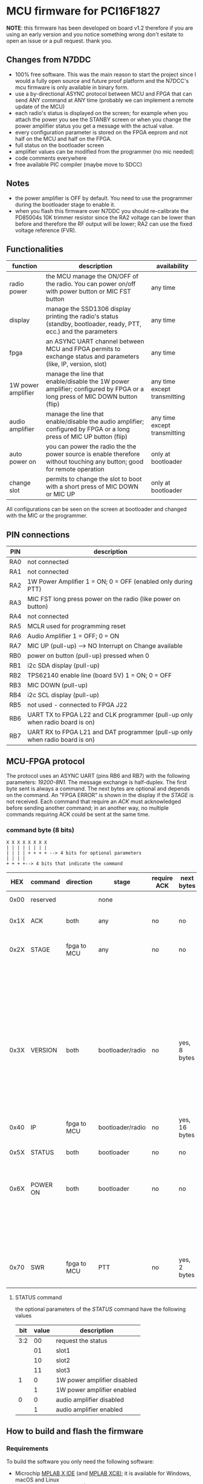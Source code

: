 #+startup: showeverything

* MCU firmware for PCI16F1827

*NOTE*: this firmware has been developed on board v1.2 therefore if
you are using an early version and you notice something wrong don't
esitate to open an issue or a pull request. thank you.

** Changes from N7DDC

- 100% free software. This was the main reason to start the
  project since I would a fully open source and future proof platform
  and the N7DCC's mcu firmware is only available in binary form.
- use a by-directional ASYNC protocol between MCU and FPGA that can
  send ANY command at ANY time (probably we can implement a remote
  update of the MCU)
- each radio's status is displayed on the screen; for example when you
  attach the power you see the STANBY screen or when you change the
  power amplifier status you get a message with the actual value.
- every configuration parameter is stored on the FPGA eeprom and not
  half on the MCU and half on the FPGA.
- full status on the bootloader screen
- amplifier values can be modified from the programmer (no mic needed)
- code comments everywhere
- free available PIC compiler (maybe move to SDCC)

** Notes

- the power amplifier is OFF by default. You need to use the programmer during
  the bootloader stage to enable it.
- when you flash this firmware over N7DDC you should re-calibrate the PD85004s
  10K trimmer resistor since the RA2 voltage can be lower than before and
  therefore the RF output will be lower; RA2 can use the fixed voltage reference
  (FVR).

** Functionalities

|--------------------+--------------------------------------------------------------------------------------------------------------------------+------------------------------|
| function           | description                                                                                                              | availability                 |
|--------------------+--------------------------------------------------------------------------------------------------------------------------+------------------------------|
| radio power        | the MCU manage the ON/OFF of the radio. You can power on/off with power button or MIC FST button                         | any time                     |
| display            | manage the SSD1306 display printing the radio's status (standby, bootloader, ready, PTT, ecc.) and the parameters        | any time                     |
| fpga               | an ASYNC UART channel between MCU and FPGA permits to exchange status and parameters (like, IP, version, slot)           | any time                     |
| 1W power amplifier | manage the line that enable/disable the 1W power amplifier; configured by FPGA or a long press of MIC DOWN button (flip) | any time except transmitting |
| audio amplifier    | manage the line that enable/disable the audio amplifier; configured by FPGA or a long press of MIC UP button (flip)      | any time except transmitting |
| auto power on      | you can power the radio the the power source is enable therefore without touching any button; good for remote operation  | only at bootloader           |
| change slot        | permits to change the slot to boot with a short press of MIC DOWN or MIC UP                                              | only at bootloader           |
|--------------------+--------------------------------------------------------------------------------------------------------------------------+------------------------------|

All configurations can be seen on the screen at bootloader and changed
with the MIC or the programmer.

** PIN connections

|-----+------------------------------------------------------------------------------|
| PIN | description                                                                  |
|-----+------------------------------------------------------------------------------|
| RA0 | not connected                                                                |
| RA1 | not connected                                                                |
| RA2 | 1W Power Amplifier 1 = ON; 0 = OFF (enabled only during PTT)                 |
| RA3 | MIC FST long press power on the radio (like power on button)                 |
| RA4 | not connected                                                                |
| RA5 | MCLR used for programming reset                                              |
| RA6 | Audio Amplifier 1 = OFF; 0 = ON                                              |
| RA7 | MIC UP (pull-up) --> NO Interrupt on Change available                        |
| RB0 | power on button (pull-up) pressed when 0                                     |
| RB1 | i2c SDA display (pull-up)                                                    |
| RB2 | TPS62140 enable line (board 5V) 1 = ON; 0 = OFF                              |
| RB3 | MIC DOWN (pull-up)                                                           |
| RB4 | i2c SCL display (pull-up)                                                    |
| RB5 | not used - connected to FPGA J22                                             |
| RB6 | UART TX to FPGA L22 and CLK programmer (pull-up only when radio board is on) |
| RB7 | UART RX to FPGA L21 and DAT programmer (pull-up only when radio board is on) |
|-----+------------------------------------------------------------------------------|

** MCU-FPGA protocol

The protocol uses an ASYNC UART (pins RB6 and RB7) with the following
parameters: /19200-8N1/. The message exchange is half-duplex.
The first byte sent is always a command. The next bytes are optional
and depends on the command.
An "FPGA ERROR" is shown in the display if the /STAGE/ is not received.
Each command that require an /ACK/ must acknowledged before sending
another command; in an another way, no multiple commands requiring ACK
could be sent at the same time.

*** command byte (8 bits)

#+BEGIN_EXAMPLE
X X X X X X X X
| | | | | | | |
| | | | + + + + --> 4 bits for optional parameters
| | | |
+ + + +--> 4 bits that indicate the command
#+END_EXAMPLE

|------+----------+-------------+------------------+-------------+---------------+-----------------------------------+--------------------------------------------------------------------|
|  HEX | command  | direction   | stage            | require ACK | next bytes    | parameters                        | description                                                        |
|------+----------+-------------+------------------+-------------+---------------+-----------------------------------+--------------------------------------------------------------------|
| 0x00 | reserved |             | none             |             |               |                                   | reserved command                                                   |
|------+----------+-------------+------------------+-------------+---------------+-----------------------------------+--------------------------------------------------------------------|
| 0x1X | ACK      | both        | any              | no          | no            | 0x? is the command to acknowledge | acknowledge command                                                |
|------+----------+-------------+------------------+-------------+---------------+-----------------------------------+--------------------------------------------------------------------|
| 0x2X | STAGE    | fpga to MCU | any              | no          | no            | 0x0 = reserved                    | fpga inform the MCU in which state it is                           |
|      |          |             |                  |             |               | 0x1 = booting                     |                                                                    |
|      |          |             |                  |             |               | 0x2 = bootloader                  |                                                                    |
|      |          |             |                  |             |               | 0x3 = radio                       |                                                                    |
|      |          |             |                  |             |               | 0x4 = PTT                         |                                                                    |
|      |          |             |                  |             |               | 0x5 = CRC error                   |                                                                    |
|------+----------+-------------+------------------+-------------+---------------+-----------------------------------+--------------------------------------------------------------------|
| 0x3X | VERSION  | both        | bootloader/radio | no          | yes, 8 bytes  | 0x0 = reserved                    | send the software version                                          |
|      |          |             |                  |             |               | 0x1 = MCU (not implemented)       |                                                                    |
|      |          |             |                  |             |               | 0x2 = bootloader                  |                                                                    |
|      |          |             |                  |             |               | 0x3 = radio                       |                                                                    |
|------+----------+-------------+------------------+-------------+---------------+-----------------------------------+--------------------------------------------------------------------|
| 0x40 | IP       | fpga to MCU | bootloader/radio | no          | yes, 16 bytes | no                                | send the IP address to MCU                                         |
|------+----------+-------------+------------------+-------------+---------------+-----------------------------------+--------------------------------------------------------------------|
| 0x5X | STATUS   | both        | bootloader       | no          | no            | see below                         | send the status (see below)                                        |
|------+----------+-------------+------------------+-------------+---------------+-----------------------------------+--------------------------------------------------------------------|
| 0x6X | POWER ON | both        | bootloader       | no          | no            | 0x0 = request data                | mcu power on the radio just after the power connector is connected |
|      |          |             |                  |             |               | 0x1 = enabled                     |                                                                    |
|      |          |             |                  |             |               | 0x2 = disabled                    |                                                                    |
|------+----------+-------------+------------------+-------------+---------------+-----------------------------------+--------------------------------------------------------------------|
| 0x70 | SWR      | fpga to MCU | PTT              | no          | yes, 2 bytes  | no                                | send the SWR value to MCU to display it during PTT                 |
|------+----------+-------------+------------------+-------------+---------------+-----------------------------------+--------------------------------------------------------------------|

**** STATUS command

the optional parameters of the /STATUS/ command have the following values

|-----+-------+-----------------------------|
| bit | value | description                 |
|-----+-------+-----------------------------|
| 3:2 |    00 | request the status          |
|     |    01 | slot1                       |
|     |    10 | slot2                       |
|     |    11 | slot3                       |
|-----+-------+-----------------------------|
|   1 |     0 | 1W power amplifier disabled |
|     |     1 | 1W power amplifier enabled  |
|-----+-------+-----------------------------|
|   0 |     0 | audio amplifier disabled    |
|     |     1 | audio amplifier enabled     |
|-----+-------+-----------------------------|

** How to build and flash the firmware

*** Requirements

To build the software you only need the following software:

- Microchip [[https://www.microchip.com/mplab/mplab-x-ide][MPLAB X IDE]] (and [[https://www.microchip.com/mplab/compilers][MPLAB XC8)]]; it is available for Windows,
  macOS and Linux
- if you are using *nix: make (Posix compliant should be enough like,
  GNU make or BSD make)

*** Build

If you have correctly installed the above software and the /xc8/
compiler, you can open this folder with MPLAB X IDE and configure,
if not done automatically, the project compiler. From this point on
you can compile the project from the IDE or from the shell with the
following command:

#+BEGIN_SRC shell
make
#+END_SRC

At the end, you can see the "Memory Summary" and the firmware will be
available at /dist/default/production/mcu.production.hex/

*** Flash

You can "burn" the firmware to the PIC16 either using MPLAB X IDE
(you need to configure the programmer) or with another software using
the /.hex/ file.

There are many in-circuit programmer in the market that you can select
to flash the /.hex/; the only requirement is to use ones that support
low voltage programming. This is very important otherwise you can
damage the FPGA (see the 4.5V zener in the layout). I used the
following:

- [[https://www.microchip.com/DevelopmentTools/ProductDetails/pg164130][PICkit™ 3 In-Circuit Debugger]]
- [[https://github.com/jaromir-sukuba/a-p-prog][a-p-prog]] for arduino (remember to use delay ~-s 1700~)

Just pay attention on which device powers the MCU and if something
fails double check wire connections.

** License

#+BEGIN_SRC
Copyright (C) 2020 Davide Gerhard IV3CVE

This program is free software: you can redistribute it and/or modify
it under the terms of the GNU General Public License as published by
the Free Software Foundation, either version 3 of the License, or
(at your option) any later version.

This program is distributed in the hope that it will be useful,
but WITHOUT ANY WARRANTY; without even the implied warranty of
MERCHANTABILITY or FITNESS FOR A PARTICULAR PURPOSE.  See the
GNU General Public License for more details.

You should have received a copy of the GNU General Public License
along with this program.  If not, see <https://www.gnu.org/licenses/>.
#+END_SRC
